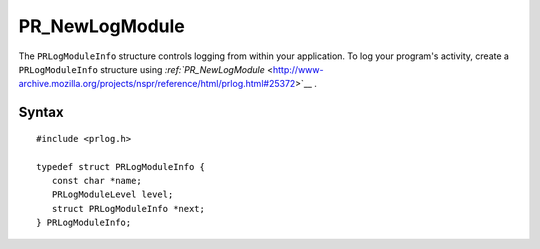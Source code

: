 PR_NewLogModule
===============


The ``PRLogModuleInfo`` structure controls logging from within your
application. To log your program's activity, create a
``PRLogModuleInfo`` structure using
`:ref:`PR_NewLogModule` <http://www-archive.mozilla.org/projects/nspr/reference/html/prlog.html#25372>`__
. 


Syntax
------

::

   #include <prlog.h>

   typedef struct PRLogModuleInfo {
      const char *name;
      PRLogModuleLevel level;
      struct PRLogModuleInfo *next;
   } PRLogModuleInfo;
